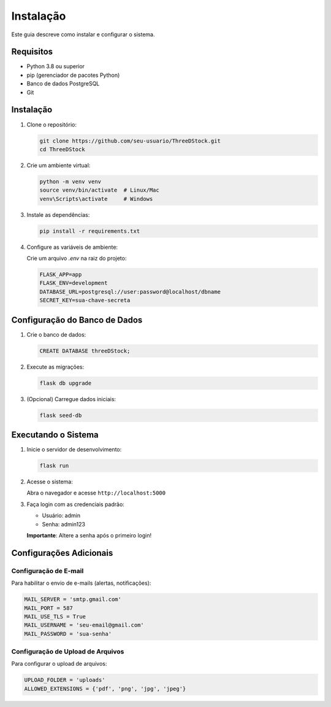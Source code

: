 Instalação
==========

Este guia descreve como instalar e configurar o sistema.

Requisitos
---------

* Python 3.8 ou superior
* pip (gerenciador de pacotes Python)
* Banco de dados PostgreSQL
* Git

Instalação
---------

1. Clone o repositório:

   .. code-block:: bash

      git clone https://github.com/seu-usuario/ThreeDStock.git
      cd ThreeDStock

2. Crie um ambiente virtual:

   .. code-block:: bash

      python -m venv venv
      source venv/bin/activate  # Linux/Mac
      venv\Scripts\activate     # Windows

3. Instale as dependências:

   .. code-block:: bash

      pip install -r requirements.txt

4. Configure as variáveis de ambiente:

   Crie um arquivo `.env` na raiz do projeto:

   .. code-block:: text

      FLASK_APP=app
      FLASK_ENV=development
      DATABASE_URL=postgresql://user:password@localhost/dbname
      SECRET_KEY=sua-chave-secreta

Configuração do Banco de Dados
---------------------------

1. Crie o banco de dados:

   .. code-block:: sql

      CREATE DATABASE threeDStock;

2. Execute as migrações:

   .. code-block:: bash

      flask db upgrade

3. (Opcional) Carregue dados iniciais:

   .. code-block:: bash

      flask seed-db

Executando o Sistema
-----------------

1. Inicie o servidor de desenvolvimento:

   .. code-block:: bash

      flask run

2. Acesse o sistema:

   Abra o navegador e acesse ``http://localhost:5000``

3. Faça login com as credenciais padrão:

   * Usuário: admin
   * Senha: admin123

   **Importante**: Altere a senha após o primeiro login!

Configurações Adicionais
----------------------

Configuração de E-mail
~~~~~~~~~~~~~~~~~~~~

Para habilitar o envio de e-mails (alertas, notificações):

.. code-block:: python

   MAIL_SERVER = 'smtp.gmail.com'
   MAIL_PORT = 587
   MAIL_USE_TLS = True
   MAIL_USERNAME = 'seu-email@gmail.com'
   MAIL_PASSWORD = 'sua-senha'

Configuração de Upload de Arquivos
~~~~~~~~~~~~~~~~~~~~~~~~~~~~~~~

Para configurar o upload de arquivos:

.. code-block:: python

   UPLOAD_FOLDER = 'uploads'
   ALLOWED_EXTENSIONS = {'pdf', 'png', 'jpg', 'jpeg'} 